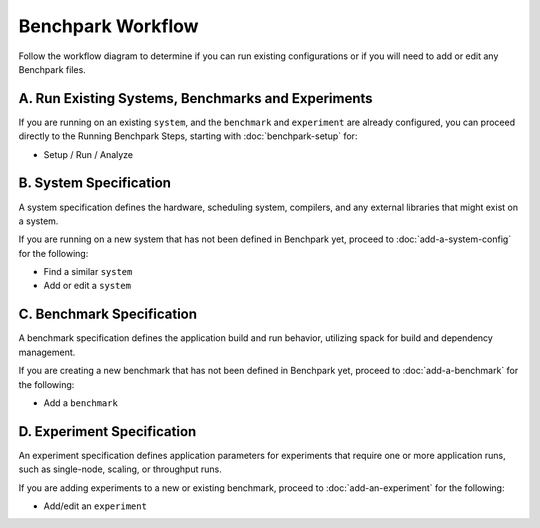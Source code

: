 .. Copyright 2023 Lawrence Livermore National Security, LLC and other
   Benchpark Project Developers. See the top-level COPYRIGHT file for details.

   SPDX-License-Identifier: Apache-2.0

=================================
Benchpark Workflow
=================================

Follow the workflow diagram to determine if you can run existing configurations or if you will need to add or edit any Benchpark files. 

.. image:: /_static/images/workflow_fig.png


A. Run Existing Systems, Benchmarks and Experiments
----------------------------------------------------

If you are running on an existing ``system``, and the ``benchmark``
and ``experiment`` are already configured, you can proceed directly to the Running Benchpark Steps, 
starting with :doc:`benchpark-setup` for:

* Setup / Run / Analyze

B. System Specification
------------------------
A system specification defines the hardware, scheduling system, compilers, and any external libraries that might exist on a system. 

If you are running on a new system that has not been defined in Benchpark yet, proceed to :doc:`add-a-system-config` for the following:

* Find a similar ``system``

* Add or edit a ``system``


C. Benchmark Specification
---------------------------
A benchmark specification defines the application build and run behavior, utilizing spack for build and dependency management.

If you are creating a new benchmark that has not been defined in Benchpark yet, proceed to :doc:`add-a-benchmark` for the following: 

* Add a ``benchmark``


D. Experiment Specification
----------------------------
An experiment specification defines application parameters for experiments that require one or more application runs, such as single-node, scaling, or throughput runs.

If you are adding experiments to a new or existing benchmark, proceed to  :doc:`add-an-experiment` for the following: 

* Add/edit an ``experiment``



